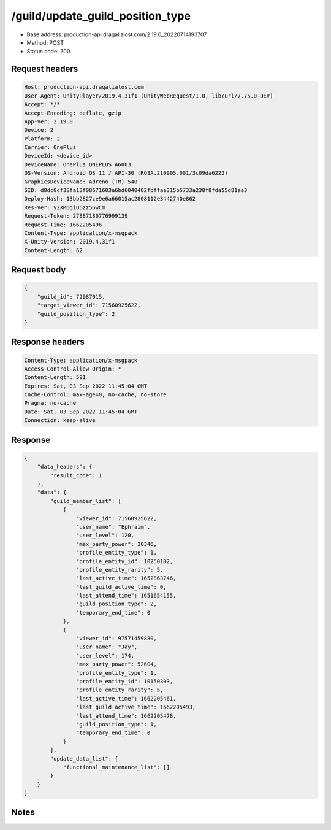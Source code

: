 /guild/update_guild_position_type
==================================================

- Base address: production-api.dragalialost.com/2.19.0_20220714193707
- Method: POST
- Status code: 200

Request headers
----------------

.. code-block:: text

	Host: production-api.dragalialost.com	User-Agent: UnityPlayer/2019.4.31f1 (UnityWebRequest/1.0, libcurl/7.75.0-DEV)	Accept: */*	Accept-Encoding: deflate, gzip	App-Ver: 2.19.0	Device: 2	Platform: 2	Carrier: OnePlus	DeviceId: <device_id>	DeviceName: OnePlus ONEPLUS A6003	OS-Version: Android OS 11 / API-30 (RQ3A.210905.001/3c09da6222)	GraphicsDeviceName: Adreno (TM) 540	SID: d8dc0cf38fa13f08671603a6bd6040402fbffae315b5733a238f8fda55d81aa3	Deploy-Hash: 13bb2827ce9e6a66015ac2808112e3442740e862	Res-Ver: y2XM6giU6zz56wCm	Request-Token: 27887180776999139	Request-Time: 1662205496	Content-Type: application/x-msgpack	X-Unity-Version: 2019.4.31f1	Content-Length: 62

Request body
----------------

.. code-block:: json

	{
	    "guild_id": 72987015,
	    "target_viewer_id": 71560925622,
	    "guild_position_type": 2
	}

Response headers
----------------

.. code-block:: text

	Content-Type: application/x-msgpack	Access-Control-Allow-Origin: *	Content-Length: 591	Expires: Sat, 03 Sep 2022 11:45:04 GMT	Cache-Control: max-age=0, no-cache, no-store	Pragma: no-cache	Date: Sat, 03 Sep 2022 11:45:04 GMT	Connection: keep-alive

Response
----------------

.. code-block:: json

	{
	    "data_headers": {
	        "result_code": 1
	    },
	    "data": {
	        "guild_member_list": [
	            {
	                "viewer_id": 71560925622,
	                "user_name": "Ephraim",
	                "user_level": 120,
	                "max_party_power": 30346,
	                "profile_entity_type": 1,
	                "profile_entity_id": 10250102,
	                "profile_entity_rarity": 5,
	                "last_active_time": 1652863746,
	                "last_guild_active_time": 0,
	                "last_attend_time": 1651654155,
	                "guild_position_type": 2,
	                "temporary_end_time": 0
	            },
	            {
	                "viewer_id": 97571459880,
	                "user_name": "Jay",
	                "user_level": 174,
	                "max_party_power": 52604,
	                "profile_entity_type": 1,
	                "profile_entity_id": 10150303,
	                "profile_entity_rarity": 5,
	                "last_active_time": 1662205461,
	                "last_guild_active_time": 1662205493,
	                "last_attend_time": 1662205478,
	                "guild_position_type": 1,
	                "temporary_end_time": 0
	            }
	        ],
	        "update_data_list": {
	            "functional_maintenance_list": []
	        }
	    }
	}

Notes
------
